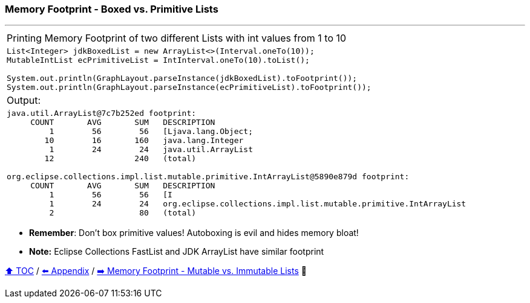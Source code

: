=== Memory Footprint - Boxed vs. Primitive Lists

---

[width=100%]
[cols="5a"]
|====
| Printing Memory Footprint of two different Lists with int values from 1 to 10
|
[source,java,linenums]
----
List<Integer> jdkBoxedList = new ArrayList<>(Interval.oneTo(10));
MutableIntList ecPrimitiveList = IntInterval.oneTo(10).toList();

System.out.println(GraphLayout.parseInstance(jdkBoxedList).toFootprint());
System.out.println(GraphLayout.parseInstance(ecPrimitiveList).toFootprint());
----
| Output:
|
[source,text,linenums]
----
java.util.ArrayList@7c7b252ed footprint:
     COUNT       AVG       SUM   DESCRIPTION
         1        56        56   [Ljava.lang.Object;
        10        16       160   java.lang.Integer
         1        24        24   java.util.ArrayList
        12                 240   (total)

org.eclipse.collections.impl.list.mutable.primitive.IntArrayList@5890e879d footprint:
     COUNT       AVG       SUM   DESCRIPTION
         1        56        56   [I
         1        24        24   org.eclipse.collections.impl.list.mutable.primitive.IntArrayList
         2                  80   (total)
----
|====

* *Remember*: Don't box primitive values! Autoboxing is evil and hides memory bloat!
* *Note:* Eclipse Collections FastList and JDK ArrayList have similar footprint

link:toc.adoc[⬆️ TOC] /
link:./A0_appendix.adoc[⬅️ Appendix] /
link:./A2_mutable_vs_immutable_lists.adoc[➡️ Memory Footprint - Mutable vs. Immutable Lists] 🐢
